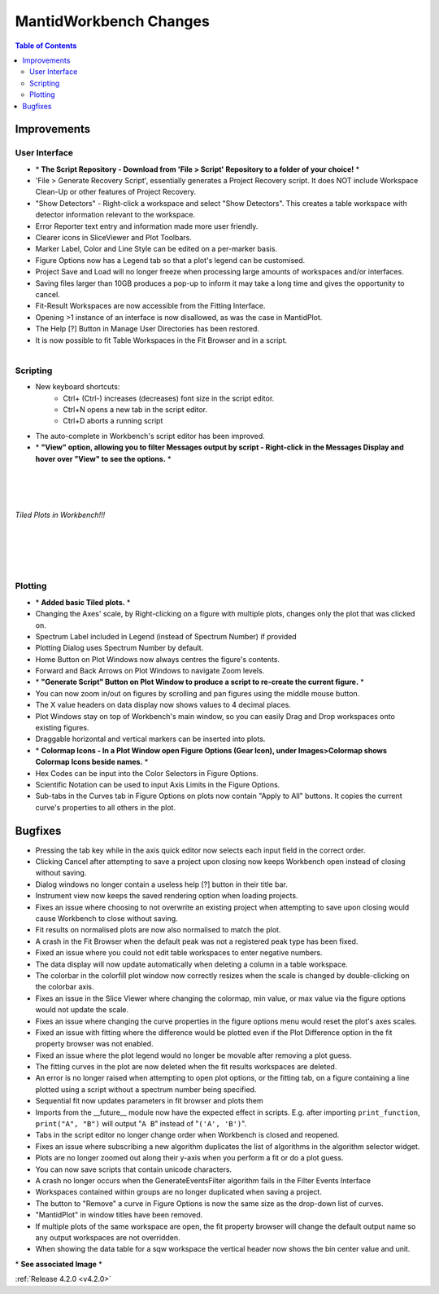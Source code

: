 =======================
MantidWorkbench Changes
=======================


.. figure:: ../../images/WB_Scriptrepo.png
   :class: screenshot
   :width: 750px
   :align: right

.. contents:: Table of Contents
   :local:


Improvements
############

User Interface
--------------

- \* **The Script Repository - Download from 'File > Script' Repository to a folder of your choice!** \*
- 'File > Generate Recovery Script', essentially generates a Project Recovery script. It does NOT include Workspace Clean-Up or other features of Project Recovery.
- "Show Detectors" - Right-click a workspace and select "Show Detectors". This creates a table workspace with detector information relevant to the workspace.
- Error Reporter text entry and information made more user friendly.
- Clearer icons in SliceViewer and Plot Toolbars.
- Marker Label, Color and Line Style can be edited on a per-marker basis.
- Figure Options now has a Legend tab so that a plot's legend can be customised.
- Project Save and Load will no longer freeze when processing large amounts of workspaces and/or interfaces.
- Saving files larger than 10GB produces a pop-up to inform it may take a long time and gives the opportunity to cancel.
- Fit-Result Workspaces are now accessible from the Fitting Interface.
- Opening >1 instance of an interface is now disallowed, as was the case in MantidPlot.
- The Help [?] Button in Manage User Directories has been restored.
- It is now possible to fit Table Workspaces in the Fit Browser and in a script.

.. figure:: ../../images/WB_Viewmessages.png
   :class: screenshot
   :width: 250px
   :align: right

Scripting
---------

- New keyboard shortcuts:
	- Ctrl+ (Ctrl-) increases (decreases) font size in the script editor.
	- Ctrl+N opens a new tab in the script editor.
	- Ctrl+D aborts a running script
- The auto-complete in Workbench's script editor has been improved.
- \* **"View" option, allowing you to filter Messages output by script - Right-click in the Messages Display and hover over "View" to see the options.** \*

|
|
|
.. figure:: ../../images/WB_Tiled.png
   :class: screenshot
   :width: 900px
   :align: center
        
   *Tiled Plots in Workbench!!!*

|
|
.. figure:: ../../images/WB_GenerateaScript.png
   :class: screenshot
   :width: 400px
   :align: right

.. figure:: ../../images/WB_ColormapIcons.png
   :class: screenshot
   :width: 400px
   :align: right

Plotting
--------

- \* **Added basic Tiled plots.** \*
- Changing the Axes' scale, by Right-clicking on a figure with multiple plots, changes only the plot that was clicked on.
- Spectrum Label included in Legend (instead of Spectrum Number) if provided
- Plotting Dialog uses Spectrum Number by default.
- Home Button on Plot Windows now always centres the figure's contents.
- Forward and Back Arrows on Plot Windows to navigate Zoom levels.
- \* **"Generate Script" Button on Plot Window to produce a script to re-create the current figure.** \*
- You can now zoom in/out on figures by scrolling and pan figures using the middle mouse button.
- The X value headers on data display now shows values to 4 decimal places.
- Plot Windows stay on top of Workbench's main window, so you can easily Drag and Drop workspaces onto existing figures.
- Draggable horizontal and vertical markers can be inserted into plots.
- \* **Colormap Icons - In a Plot Window open Figure Options (Gear Icon), under Images>Colormap shows Colormap Icons beside names.** \*
- Hex Codes can be input into the Color Selectors in Figure Options.
- Scientific Notation can be used to input Axis Limits in the Figure Options.
- Sub-tabs in the Curves tab in Figure Options on plots now contain "Apply to All" buttons. It copies the current curve's properties to all others in the plot.

Bugfixes
########

- Pressing the tab key while in the axis quick editor now selects each input field in the correct order.
- Clicking Cancel after attempting to save a project upon closing now keeps Workbench open instead of closing without saving.
- Dialog windows no longer contain a useless help [?] button in their title bar.
- Instrument view now keeps the saved rendering option when loading projects.
- Fixes an issue where choosing to not overwrite an existing project when attempting to save upon closing would cause Workbench to close without saving.
- Fit results on normalised plots are now also normalised to match the plot.
- A crash in the Fit Browser when the default peak was not a registered peak type has been fixed.
- Fixed an issue where you could not edit table workspaces to enter negative numbers.
- The data display will now update automatically when deleting a column in a table workspace.
- The colorbar in the colorfill plot window now correctly resizes when the scale is changed by double-clicking on the colorbar axis.
- Fixes an issue in the Slice Viewer where changing the colormap, min value, or max value via the figure options would not update the scale.
- Fixes an issue where changing the curve properties in the figure options menu would reset the plot's axes scales.
- Fixed an issue with fitting where the difference would be plotted even if the Plot Difference option in the fit property browser was not enabled.
- Fixed an issue where the plot legend would no longer be movable after removing a plot guess.
- The fitting curves in the plot are now deleted when the fit results workspaces are deleted.
- An error is no longer raised when attempting to open plot options, or the fitting tab, on a figure containing a line plotted using a script without a spectrum number being specified.
- Sequential fit now updates parameters in fit browser and plots them
- Imports from the __future__ module now have the expected effect in scripts. E.g. after importing ``print_function``, ``print("A", "B")`` will output "``A B``" instead of "``('A', 'B')``".
- Tabs in the script editor no longer change order when Workbench is closed and reopened.
- Fixes an issue where subscribing a new algorithm duplicates the list of algorithms in the algorithm selector widget.
- Plots are no longer zoomed out along their y-axis when you perform a fit or do a plot guess.
- You can now save scripts that contain unicode characters.
- A crash no longer occurs when the GenerateEventsFilter algorithm fails in the Filter Events Interface
- Workspaces contained within groups are no longer duplicated when saving a project.
- The button to "Remove" a curve in Figure Options is now the same size as the drop-down list of curves.
- "MantidPlot" in window titles have been removed.
- If multiple plots of the same workspace are open, the fit property browser will change the default output name so any output workspaces are not overridden. 
- When showing the data table for a sqw workspace the vertical header now shows the bin center value and unit.

\* **See associated Image** \*

:ref:`Release 4.2.0 <v4.2.0>`
